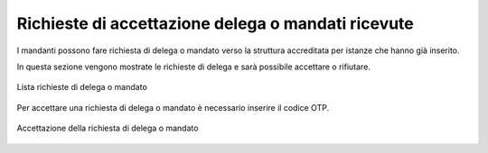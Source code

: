 Richieste di accettazione delega o mandati ricevute
===================================================

I mandanti possono fare richiesta di delega o mandato verso la struttura accreditata per istanze che hanno già inserito.

In questa sezione vengono mostrate le richieste di delega e sarà possibile accettare o rifiutare.

.. figure:: /media/lista_rich_mandati.png
   :align: center
   :name: lista-rich-mandati
   :alt: Lista richieste di delega o mandato
   
   Lista richieste di delega o mandato

Per accettare una richiesta di delega o mandato è necessario inserire il codice OTP.

.. figure:: /media/acc_delega.png
   :align: center
   :name: acc-delega
   :alt: Accettazione della richiesta di delega o mandato
   
   Accettazione della richiesta di delega o mandato
